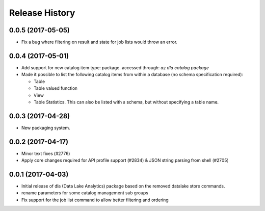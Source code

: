 .. :changelog:

Release History
===============

0.0.5 (2017-05-05)
++++++++++++++++++

* Fix a bug where filtering on result and state for job lists would throw an error.

0.0.4 (2017-05-01)
++++++++++++++++++

* Add support for new catalog item type: package. accessed through: `az dla catalog package`
* Made it possible to list the following catalog items from within a database (no schema specification required):

  * Table
  * Table valued function
  * View
  * Table Statistics. This can also be listed with a schema, but without specifying a table name.

0.0.3 (2017-04-28)
++++++++++++++++++

* New packaging system.

0.0.2 (2017-04-17)
++++++++++++++++++

* Minor text fixes (#2776)
* Apply core changes required for API profile support (#2834) & JSON string parsing from shell (#2705)

0.0.1 (2017-04-03)
++++++++++++++++++

* Initial release of dla (Data Lake Analytics) package based on the removed datalake store commands.
* rename parameters for some catalog management sub groups
* Fix support for the job list command to allow better filtering and ordering

